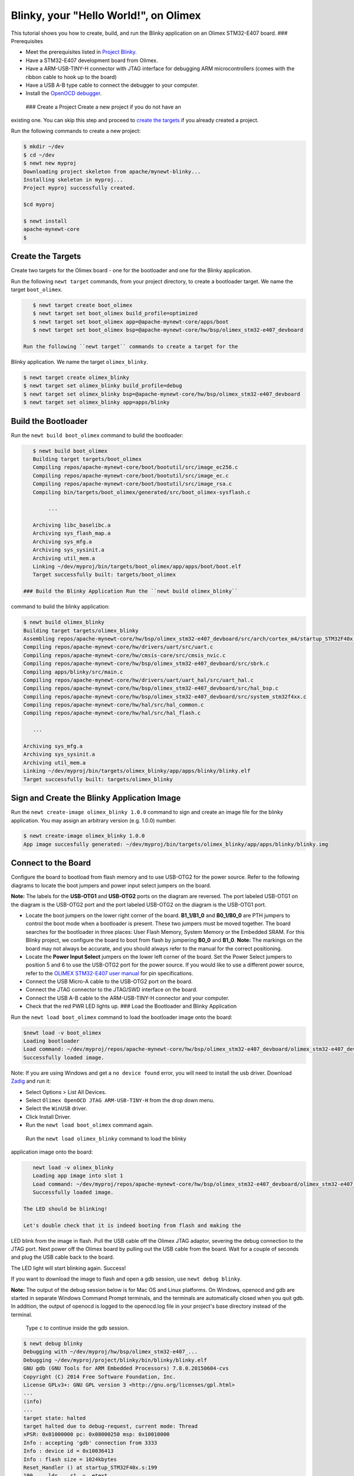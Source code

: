 Blinky, your "Hello World!", on Olimex
--------------------------------------

This tutorial shows you how to create, build, and run the Blinky
application on an Olimex STM32-E407 board. ### Prerequisites

-  Meet the prerequisites listed in `Project
   Blinky </os/tutorials/blinky.html>`__.
-  Have a STM32-E407 development board from Olimex.
-  Have a ARM-USB-TINY-H connector with JTAG interface for debugging ARM
   microcontrollers (comes with the ribbon cable to hook up to the
   board)
-  Have a USB A-B type cable to connect the debugger to your computer.
-  Install the `OpenOCD debugger </os/get_started/cross_tools/>`__.

 ### Create a Project Create a new project if you do not have an
existing one. You can skip this step and proceed to `create the
targets <#create_targets>`__ if you already created a project.

Run the following commands to create a new project:

.. code-block:: console

        $ mkdir ~/dev
        $ cd ~/dev
        $ newt new myproj
        Downloading project skeleton from apache/mynewt-blinky...
        Installing skeleton in myproj...
        Project myproj successfully created.

        $cd myproj

        $ newt install
        apache-mynewt-core
        $

Create the Targets
~~~~~~~~~~~~~~~~~~

Create two targets for the Olimex board - one for the bootloader and one
for the Blinky application.

Run the following ``newt target`` commands, from your project directory,
to create a bootloader target. We name the target ``boot_olimex``.

.. code-block:: console

    $ newt target create boot_olimex
    $ newt target set boot_olimex build_profile=optimized
    $ newt target set boot_olimex app=@apache-mynewt-core/apps/boot
    $ newt target set boot_olimex bsp=@apache-mynewt-core/hw/bsp/olimex_stm32-e407_devboard

 Run the following ``newt target`` commands to create a target for the
Blinky application. We name the target ``olimex_blinky``.

.. code-block:: console

    $ newt target create olimex_blinky
    $ newt target set olimex_blinky build_profile=debug
    $ newt target set olimex_blinky bsp=@apache-mynewt-core/hw/bsp/olimex_stm32-e407_devboard
    $ newt target set olimex_blinky app=apps/blinky

Build the Bootloader
~~~~~~~~~~~~~~~~~~~~

Run the ``newt build boot_olimex`` command to build the bootloader:

.. code-block:: console

    $ newt build boot_olimex
    Building target targets/boot_olimex
    Compiling repos/apache-mynewt-core/boot/bootutil/src/image_ec256.c
    Compiling repos/apache-mynewt-core/boot/bootutil/src/image_ec.c
    Compiling repos/apache-mynewt-core/boot/bootutil/src/image_rsa.c
    Compiling bin/targets/boot_olimex/generated/src/boot_olimex-sysflash.c

         ...

    Archiving libc_baselibc.a
    Archiving sys_flash_map.a
    Archiving sys_mfg.a
    Archiving sys_sysinit.a
    Archiving util_mem.a
    Linking ~/dev/myproj/bin/targets/boot_olimex/app/apps/boot/boot.elf
    Target successfully built: targets/boot_olimex

 ### Build the Blinky Application Run the ``newt build olimex_blinky``
command to build the blinky application:

.. code-block:: console

    $ newt build olimex_blinky
    Building target targets/olimex_blinky
    Assembling repos/apache-mynewt-core/hw/bsp/olimex_stm32-e407_devboard/src/arch/cortex_m4/startup_STM32F40x.s
    Compiling repos/apache-mynewt-core/hw/drivers/uart/src/uart.c
    Compiling repos/apache-mynewt-core/hw/cmsis-core/src/cmsis_nvic.c
    Compiling repos/apache-mynewt-core/hw/bsp/olimex_stm32-e407_devboard/src/sbrk.c
    Compiling apps/blinky/src/main.c
    Compiling repos/apache-mynewt-core/hw/drivers/uart/uart_hal/src/uart_hal.c
    Compiling repos/apache-mynewt-core/hw/bsp/olimex_stm32-e407_devboard/src/hal_bsp.c
    Compiling repos/apache-mynewt-core/hw/bsp/olimex_stm32-e407_devboard/src/system_stm32f4xx.c
    Compiling repos/apache-mynewt-core/hw/hal/src/hal_common.c
    Compiling repos/apache-mynewt-core/hw/hal/src/hal_flash.c

       ...

    Archiving sys_mfg.a
    Archiving sys_sysinit.a
    Archiving util_mem.a
    Linking ~/dev/myproj/bin/targets/olimex_blinky/app/apps/blinky/blinky.elf
    Target successfully built: targets/olimex_blinky

Sign and Create the Blinky Application Image
~~~~~~~~~~~~~~~~~~~~~~~~~~~~~~~~~~~~~~~~~~~~

Run the ``newt create-image olimex_blinky 1.0.0`` command to sign and
create an image file for the blinky application. You may assign an
arbitrary version (e.g. 1.0.0) number.

.. code-block:: console

    $ newt create-image olimex_blinky 1.0.0
    App image succesfully generated: ~/dev/myproj/bin/targets/olimex_blinky/app/apps/blinky/blinky.img

Connect to the Board
~~~~~~~~~~~~~~~~~~~~

Configure the board to bootload from flash memory and to use USB-OTG2
for the power source. Refer to the following diagrams to locate the boot
jumpers and power input select jumpers on the board.

**Note:** The labels for the **USB-OTG1** and **USB-OTG2** ports on the
diagram are reversed. The port labeled USB-OTG1 on the diagram is the
USB-OTG2 port and the port labeled USB-OTG2 on the diagram is the
USB-OTG1 port.

.. raw:: html

   <p align="center">

.. raw:: html

   </p>

-  Locate the boot jumpers on the lower right corner of the board.
   **B1\_1/B1\_0** and **B0\_1/B0\_0** are PTH jumpers to control the
   boot mode when a bootloader is present. These two jumpers must be
   moved together. The board searches for the bootloader in three
   places: User Flash Memory, System Memory or the Embedded SRAM. For
   this Blinky project, we configure the board to boot from flash by
   jumpering **B0\_0** and **B1\_0**. **Note:** The markings on the
   board may not always be accurate, and you should always refer to the
   manual for the correct positioning.

-  Locate the **Power Input Select** jumpers on the lower left corner of
   the board. Set the Power Select jumpers to position 5 and 6 to use
   the USB-OTG2 port for the power source. If you would like to use a
   different power source, refer to the `OLIMEX STM32-E407 user
   manual <https://www.olimex.com/Products/ARM/ST/STM32-E407/resources/STM32-E407.pdf>`__
   for pin specifications.

-  Connect the USB Micro-A cable to the USB-OTG2 port on the board.

-  Connect the JTAG connector to the JTAG/SWD interface on the board.

-  Connect the USB A-B cable to the ARM-USB-TINY-H connector and your
   computer.

-  Check that the red PWR LED lights up. ### Load the Bootloader and
   Blinky Application

Run the ``newt load boot_olimex`` command to load the bootloader image
onto the board:

.. code-block:: console

    $newt load -v boot_olimex
    Loading bootloader
    Load command: ~/dev/myproj/repos/apache-mynewt-core/hw/bsp/olimex_stm32-e407_devboard/olimex_stm32-e407_devboard_download.sh ~/dev/myproj/repos/apache-mynewt-core/hw/bsp/olimex_stm32-e407_devboard ~/dev/myproj/bin/targets/boot_olimex/app/apps/boot/boot
    Successfully loaded image.

Note: If you are using Windows and get a ``no device found`` error, you
will need to install the usb driver. Download
`Zadig <http://zadig.akeo.ie>`__ and run it:

-  Select Options > List All Devices.
-  Select ``Olimex OpenOCD JTAG ARM-USB-TINY-H`` from the drop down
   menu.
-  Select the ``WinUSB`` driver.
-  Click Install Driver.
-  Run the ``newt load boot_olimex`` command again.

 Run the ``newt load olimex_blinky`` command to load the blinky
application image onto the board:

.. code-block:: console

    newt load -v olimex_blinky
    Loading app image into slot 1
    Load command: ~/dev/myproj/repos/apache-mynewt-core/hw/bsp/olimex_stm32-e407_devboard/olimex_stm32-e407_devboard_download.sh ~/dev/myproj/repos/apache-mynewt-core/hw/bsp/olimex_stm32-e407_devboard ~/dev/myproj/bin/targets/olimex_blinky/app/apps/blinky/blinky
    Successfully loaded image.

 The LED should be blinking!

 Let's double check that it is indeed booting from flash and making the
LED blink from the image in flash. Pull the USB cable off the Olimex
JTAG adaptor, severing the debug connection to the JTAG port. Next power
off the Olimex board by pulling out the USB cable from the board. Wait
for a couple of seconds and plug the USB cable back to the board.

The LED light will start blinking again. Success!

If you want to download the image to flash and open a gdb session, use
``newt debug blinky``.

**Note:** The output of the debug session below is for Mac OS and Linux
platforms. On Windows, openocd and gdb are started in separate Windows
Command Prompt terminals, and the terminals are automatically closed
when you quit gdb. In addition, the output of openocd is logged to the
openocd.log file in your project's base directory instead of the
terminal.

 Type ``c`` to continue inside the gdb session.

.. code-block:: console

        $ newt debug blinky
        Debugging with ~/dev/myproj/hw/bsp/olimex_stm32-e407_...
        Debugging ~/dev/myproj/project/blinky/bin/blinky/blinky.elf
        GNU gdb (GNU Tools for ARM Embedded Processors) 7.8.0.20150604-cvs
        Copyright (C) 2014 Free Software Foundation, Inc.
        License GPLv3+: GNU GPL version 3 <http://gnu.org/licenses/gpl.html>
        ...
        (info)
        ...
        target state: halted
        target halted due to debug-request, current mode: Thread 
        xPSR: 0x01000000 pc: 0x08000250 msp: 0x10010000
        Info : accepting 'gdb' connection from 3333
        Info : device id = 0x10036413
        Info : flash size = 1024kbytes
        Reset_Handler () at startup_STM32F40x.s:199
        199     ldr    r1, =__etext
        (gdb)

If you want to erase the flash and load the image again you may use the
following commands from within gdb. ``flash erase_sector 0 0 x`` tells
it to erase sectors 0 through x. When you ask it to display (in hex
notation) the contents of the sector starting at location 'lma,' you
should see all f's. The memory location 0x8000000 is the start or origin
of the flash memory contents and is specified in the
olimex\_stm32-e407\_devboard.ld linker script. The flash memory
locations is specific to the processor.

.. code-block:: console

        (gdb) monitor flash erase_sector 0 0 4
        erased sectors 0 through 4 on flash bank 0 in 2.296712s
        (gdb) monitor mdw 0x08000000 16
        0x08000000: ffffffff ffffffff ffffffff ffffffff ffffffff ffffffff ffffffff ffffffff 
        (0x08000020: ffffffff ffffffff ffffffff ffffffff ffffffff ffffffff ffffffff ffffffff 
        (0x08000000: ffffffff ffffffff ffffffff ffffffff ffffffff ffffffff ffffffff ffffffff 
        (0x08000020: ffffffff ffffffff ffffffff ffffffff ffffffff ffffffff ffffffff ffffffff         
        (gdb) monitor flash info 0
